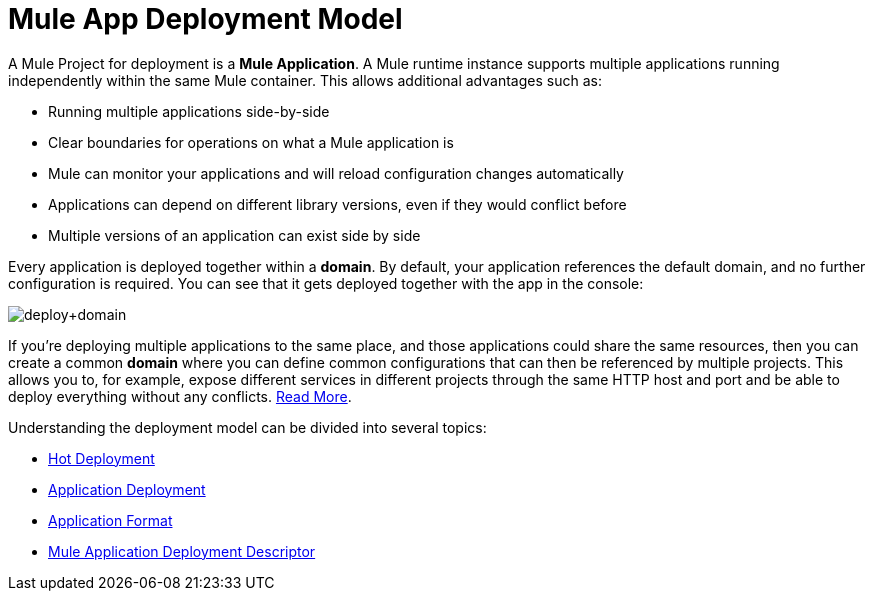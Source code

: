 = Mule App Deployment Model
:keywords: anypoint studio, esb, deploy, architecture

A Mule Project for deployment is a *Mule Application*. A Mule runtime instance supports multiple applications running independently within the same Mule container. This allows additional advantages such as:

* Running multiple applications side-by-side
* Clear boundaries for operations on what a Mule application is
* Mule can monitor your applications and will reload configuration changes automatically
* Applications can depend on different library versions, even if they would conflict before
* Multiple versions of an application can exist side by side

Every application is deployed together within a *domain*. By default, your application references the default domain, and no further configuration is required. You can see that it gets deployed together with the app in the console:

image:deploy+domain.png[deploy+domain]

If you're deploying multiple applications to the same place, and those applications could share the same resources, then you can create a common *domain* where you can define common configurations that can then be referenced by multiple projects. This allows you to, for example, expose different services in different projects through the same HTTP host and port and be able to deploy everything without any conflicts. link:/mule-user-guide/v/3.9/shared-resources[Read More].

Understanding the deployment model can be divided into several topics:

* link:/mule-user-guide/v/3.9/hot-deployment[Hot Deployment]
* link:/mule-user-guide/v/3.9/application-deployment[Application Deployment]
* link:/mule-user-guide/v/3.9/application-format[Application Format]
* link:/mule-user-guide/v/3.9/mule-application-deployment-descriptor[Mule Application Deployment Descriptor]
